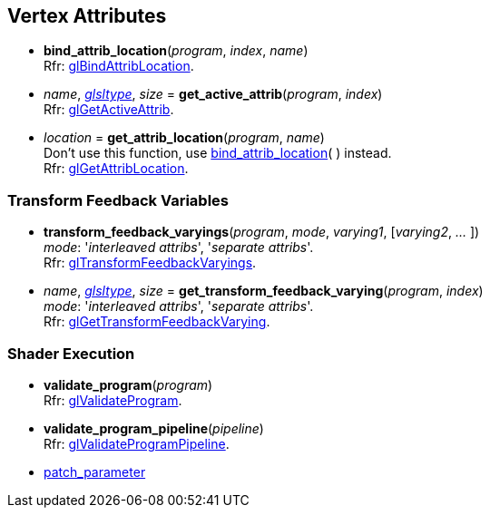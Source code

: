 
== Vertex Attributes

[[gl.bind_attrib_location]]
* *bind_attrib_location*(_program_, _index_, _name_) +
[small]#Rfr: https://www.khronos.org/opengl/wiki/GLAPI/glBindAttribLocation[glBindAttribLocation].#

[[gl.get_active_attrib]]
* _name_, <<glsltype, _glsltype_>>, _size_ = *get_active_attrib*(_program_, _index_) +
[small]#Rfr: https://www.khronos.org/opengl/wiki/GLAPI/glGetActiveAttrib[glGetActiveAttrib].#

[[gl.get_attrib_location]]
* _location_ = *get_attrib_location*(_program_, _name_) +
[small]#Don't use this function, use <<gl.bind_attrib_location,bind_attrib_location>>( ) 
instead. +
Rfr: https://www.khronos.org/opengl/wiki/GLAPI/glGetAttribLocation[glGetAttribLocation].#
// see:  https://youtu.be/IXxc9yNBpuo?t=3073

=== Transform Feedback Variables

[[gl.transform_feedback_varyings]]
* *transform_feedback_varyings*(_program_, _mode_, _varying1_, [_varying2_, _..._ ]) +
[small]#_mode_: '_interleaved attribs_', '_separate attribs_'. +
Rfr: https://www.khronos.org/opengl/wiki/GLAPI/glTransformFeedbackVaryings[glTransformFeedbackVaryings].#

[[gl.get_transform_feedback_varying]]
* _name_, <<glsltype, _glsltype_>>, _size_ = *get_transform_feedback_varying*(_program_, _index_) +
[small]#_mode_: '_interleaved attribs_', '_separate attribs_'. +
Rfr: https://www.khronos.org/opengl/wiki/GLAPI/glGetTransformFeedbackVarying[glGetTransformFeedbackVarying].#


=== Shader Execution

[[gl.validate_program]]
* *validate_program*(_program_) +
[small]#Rfr: https://www.khronos.org/opengl/wiki/GLAPI/glValidateProgram[glValidateProgram].#

[[gl.validate_program_pipeline]]
* *validate_program_pipeline*(_pipeline_) +
[small]#Rfr: https://www.khronos.org/opengl/wiki/GLAPI/glValidateProgramPipeline[glValidateProgramPipeline].#

* <<gl.patch_parameter, patch_parameter>>

